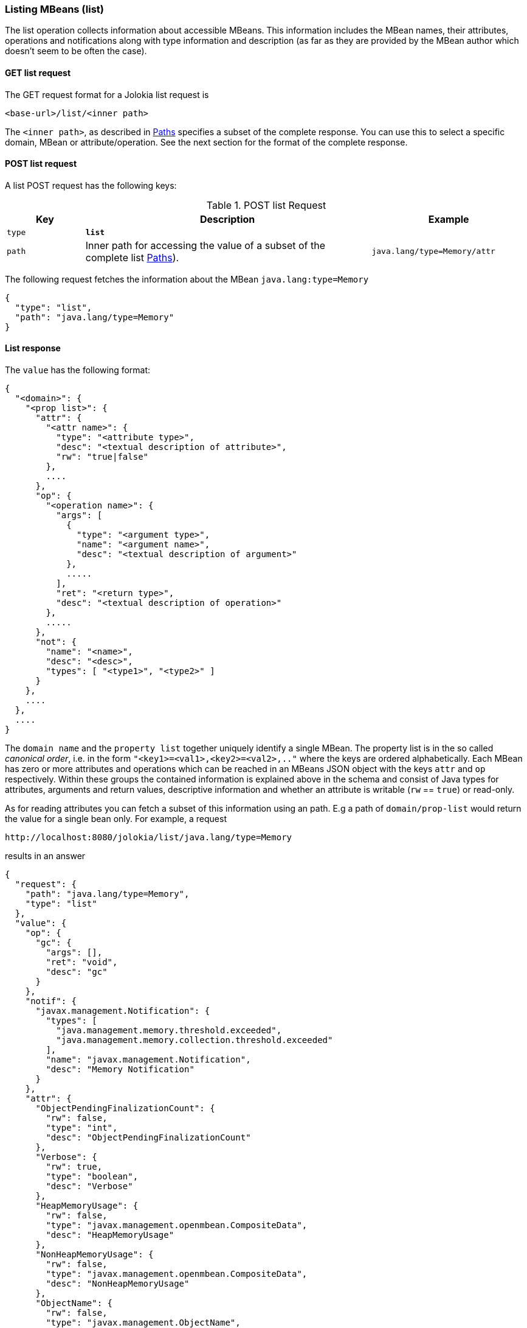 ////
  Copyright 2009-2023 Roland Huss

  Licensed under the Apache License, Version 2.0 (the "License");
  you may not use this file except in compliance with the License.
  You may obtain a copy of the License at

        http://www.apache.org/licenses/LICENSE-2.0

  Unless required by applicable law or agreed to in writing, software
  distributed under the License is distributed on an "AS IS" BASIS,
  WITHOUT WARRANTIES OR CONDITIONS OF ANY KIND, either express or implied.
  See the License for the specific language governing permissions and
  limitations under the License.
////

[#list]
=== Listing MBeans (list)

The list operation collects information about accessible
MBeans. This information includes the MBean names, their
attributes, operations and notifications along with type
information and description (as far as they are provided by the
MBean author which doesn't seem to be often the case).

[#get-list]
==== GET list request

The GET request format for a Jolokia list request is

----
<base-url>/list/<inner path>
----

The `<inner path>`, as described in xref:jolokia_protocol.adoc#paths[Paths]
specifies a subset of the complete response. You can
use this to select a specific domain, MBean or
attribute/operation. See the next section for the format of the
complete response.      

[#post-list]
==== POST list request

A list POST request has the following keys:

.POST list Request
[cols="15,~,30"]
|===
|Key|Description|Example

|`type`
|*`list`*
|

|`path`
|Inner path for accessing the value of a subset of the complete list
xref:jolokia_protocol.adoc#paths[Paths]).

|`java.lang/type=Memory/attr`
|===

The following request fetches the information about the MBean `java.lang:type=Memory`

[,json]
----
{
  "type": "list",
  "path": "java.lang/type=Memory"
}
----

[#response-list]
==== List response

The `value` has the following format:

[,json]
----
{
  "<domain>": {
    "<prop list>": {
      "attr": {
        "<attr name>": {
          "type": "<attribute type>",
          "desc": "<textual description of attribute>",
          "rw": "true|false"
        },
        ....
      },
      "op": {
        "<operation name>": {
          "args": [
            {
              "type": "<argument type>",
              "name": "<argument name>",
              "desc": "<textual description of argument>"
            },
            .....
          ],
          "ret": "<return type>",
          "desc": "<textual description of operation>"
        },
        .....
      },
      "not": {
        "name": "<name>",
        "desc": "<desc>",
        "types": [ "<type1>", "<type2>" ]
      }
    },
    ....
  },
  ....
}
----

The `domain name` and the `property
list` together uniquely identify a single MBean. The
property list is in the so called _canonical
order_, i.e. in the form
`"<key1>=<val1>,<key2>=<val2>,.."`
where the keys are ordered alphabetically. Each MBean has zero
or more attributes and operations which can be reached in an
MBeans JSON object with the keys `attr` and
`op` respectively. Within these groups the
contained information is explained above in the schema and
consist of Java types for attributes, arguments and return
values, descriptive information and whether an attribute is
writable (`rw` == `true`) or
read-only.

As for reading attributes you can fetch a subset of this information using an
path. E.g a path of `domain/prop-list` would return the value for a single
bean only. For example, a request 

----
http://localhost:8080/jolokia/list/java.lang/type=Memory
----

results in an answer

[,json]
----
{
  "request": {
    "path": "java.lang/type=Memory",
    "type": "list"
  },
  "value": {
    "op": {
      "gc": {
        "args": [],
        "ret": "void",
        "desc": "gc"
      }
    },
    "notif": {
      "javax.management.Notification": {
        "types": [
          "java.management.memory.threshold.exceeded",
          "java.management.memory.collection.threshold.exceeded"
        ],
        "name": "javax.management.Notification",
        "desc": "Memory Notification"
      }
    },
    "attr": {
      "ObjectPendingFinalizationCount": {
        "rw": false,
        "type": "int",
        "desc": "ObjectPendingFinalizationCount"
      },
      "Verbose": {
        "rw": true,
        "type": "boolean",
        "desc": "Verbose"
      },
      "HeapMemoryUsage": {
        "rw": false,
        "type": "javax.management.openmbean.CompositeData",
        "desc": "HeapMemoryUsage"
      },
      "NonHeapMemoryUsage": {
        "rw": false,
        "type": "javax.management.openmbean.CompositeData",
        "desc": "NonHeapMemoryUsage"
      },
      "ObjectName": {
        "rw": false,
        "type": "javax.management.ObjectName",
        "desc": "ObjectName"
      }
    },
    "class": "sun.management.MemoryImpl",
    "desc": "Information on the management interface of the MBean"
  },
  "status": 200,
  "timestamp": 1702463340
}
----

==== Restrict depth of the returned tree

The optional parameter `maxDepth` can be used
to restrict the depth of the return tree. Two value are
possible: A `maxDepth` of `1` restricts the
return value to a map with the JMX domains as keys, a
`maxDepth` of `2` truncates the map returned to
the domain names (first level) and the MBean's properties
(second level). The final values of the maps don't have any
meaning and are dummy values.
